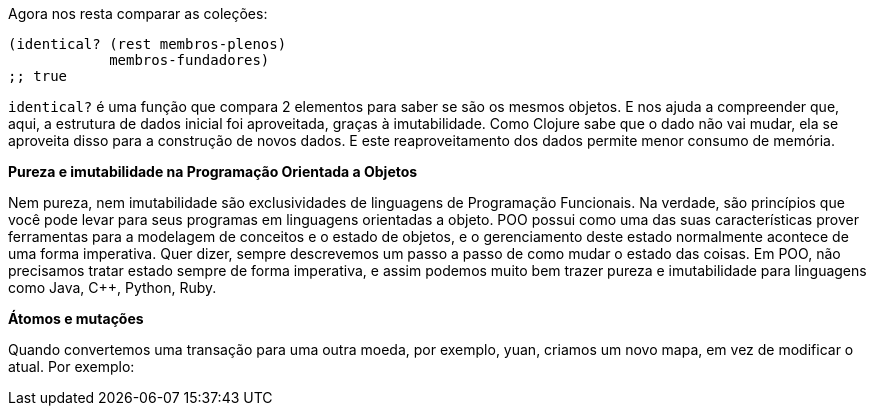 Agora nos resta comparar as coleções:

```
(identical? (rest membros-plenos)
            membros-fundadores)
;; true
```

`identical?`   é  uma  função  que  compara  2  elementos  para
saber se são os mesmos objetos. E nos ajuda a compreender que,
aqui,  a  estrutura  de  dados  inicial  foi  aproveitada,  graças  à
imutabilidade. Como Clojure sabe que o dado não vai mudar, ela
se  aproveita  disso  para  a  construção  de  novos  dados.  E  este
reaproveitamento dos dados permite menor consumo de memória.

*Pureza e imutabilidade na Programação Orientada a Objetos*

Nem  pureza,  nem  imutabilidade  são  exclusividades  de
linguagens de Programação Funcionais. Na verdade, são princípios
que você pode levar para seus programas em linguagens orientadas
a  objeto.  POO  possui  como  uma  das  suas  características  prover
ferramentas para a modelagem de conceitos e o estado de objetos,
e  o  gerenciamento  deste  estado  normalmente  acontece  de  uma
forma  imperativa.  Quer  dizer,  sempre  descrevemos  um  passo  a
passo  de  como  mudar  o  estado  das  coisas.  Em  POO,  não
precisamos  tratar  estado  sempre  de  forma  imperativa,  e  assim
podemos muito bem trazer pureza e imutabilidade para linguagens
como Java, C++, Python, Ruby.

*Átomos e mutações*

Quando  convertemos  uma  transação  para  uma  outra  moeda,
por exemplo, yuan, criamos um novo mapa, em vez de modificar o
atual. Por exemplo:
